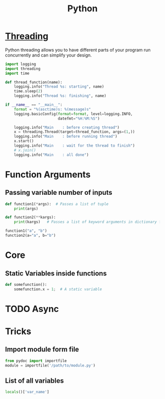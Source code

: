 :PROPERTIES:
:ID:       7a1dd5ac-1ee4-4484-84fd-0a3336e779c1
:END:
#+title: Python
#+filetags: :Programming_Language:

* [[id:8e9cd092-a7fe-4e01-a334-d7938546fce6][Threading]]
Python threading allows you to have different parts of your program
run concurrently and can simplify your design.

#+begin_src python
import logging
import threading
import time

def thread_function(name):
    logging.info("Thread %s: starting", name)
    time.sleep(2)
    logging.info("Thread %s: finishing", name)

if __name__ == "__main__":
    format = "%(asctime)s: %(message)s"
    logging.basicConfig(format=format, level=logging.INFO,
                        datefmt="%H:%M:%S")

    logging.info("Main    : before creating thread")
    x = threading.Thread(target=thread_function, args=(1,))
    logging.info("Main    : before running thread")
    x.start()
    logging.info("Main    : wait for the thread to finish")
    # x.join()
    logging.info("Main    : all done")
  
#+end_src

* Function Arguments
** Passing variable number of inputs
#+BEGIN_SRC python :results output
  def function1(*args):  # Passes a list of tuple
      print(args)
  
  def function2(**kargs):
      print(kargs)   # Passes a list of keyword arguments in dictionary form
  
  function1("a", "b")
  function2(a="a", b="b")
#+END_SRC

#+RESULTS:
: ('a', 'b')
: {'a': 'a', 'b': 'b'}

* Core
** Static Variables inside functions
#+begin_src python
  def somefunction():
      somefunction.x = 1;  # A static variable
#+end_src
* TODO Async
* Tricks
** Import module form file
#+begin_src python
from pydoc import importfile
module = importfile('/path/to/module.py')
#+end_src
** List of all variables
#+BEGIN_SRC python
  locals()['var_name']
#+END_SRC
 
